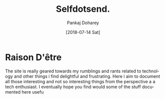 #+TITLE: Selfdotsend.
#+AUTHOR: Pankaj Doharey
#+EMAIL: pankajdoharey@gmail.com
#+DATE: [2018-07-14 Sat]
#+URI: /blog
#+KEYWORDS: Clojure, Ruby, C++ , 3D , C , Scheme , Assembly, Metacritical Tech Blog.
#+LANGUAGE: en
#+OPTIONS: H:3 num:nil toc:nil \n:nil @:t ::t |:t ^:nil -:t f:t *:t <:t
#+DESCRIPTION: Pankaj Doharey (Metacritical's Tech Blog)


* Raison D'être
  The site is really geared towards my rumblings and rants related to technology
  and other things i find delightful and frustrating. Here i aim to document all 
  those interesting and not so interesting things from the perspective a a tech 
  enthusiast. I eventually hope you find would some of the stuff documented here
  usefu
